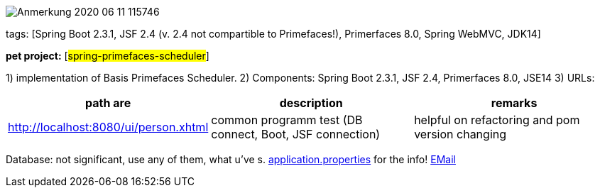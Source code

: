 image::doc/Anmerkung 2020-06-11 115746.png[]

tags: [Spring Boot 2.3.1, JSF 2.4 (v. 2.4 not compartible to Primefaces!), Primerfaces 8.0, Spring WebMVC, JDK14]

[#_pet_project_spring_primefaces_scheduler]
*pet project:* [#spring-primefaces-scheduler#]

1) implementation of Basis Primefaces Scheduler.
2) Components: Spring Boot 2.3.1, JSF 2.4, Primerfaces 8.0, JSE14 3) URLs:

|===
|*path are* | *description* |*remarks*

|http://localhost:8080/ui/person.xhtml
| common programm test (DB connect, Boot, JSF connection)
| helpful on refactoring and pom version changing
|===

Database: not significant, use any of them, what u've s. file://application.properties[application.properties]
for the info!
mailto://javaentwickler@gmail.com[EMail]

